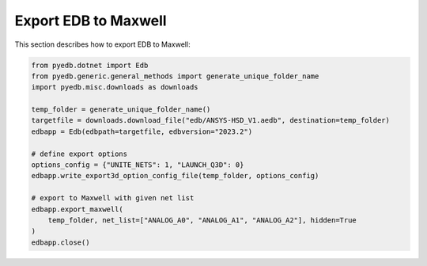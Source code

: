 Export EDB to Maxwell
=====================
This section describes how to export EDB to Maxwell:

.. autosummary::
   :toctree: _autosummary

.. code:: python



    from pyedb.dotnet import Edb
    from pyedb.generic.general_methods import generate_unique_folder_name
    import pyedb.misc.downloads as downloads

    temp_folder = generate_unique_folder_name()
    targetfile = downloads.download_file("edb/ANSYS-HSD_V1.aedb", destination=temp_folder)
    edbapp = Edb(edbpath=targetfile, edbversion="2023.2")

    # define export options
    options_config = {"UNITE_NETS": 1, "LAUNCH_Q3D": 0}
    edbapp.write_export3d_option_config_file(temp_folder, options_config)

    # export to Maxwell with given net list
    edbapp.export_maxwell(
        temp_folder, net_list=["ANALOG_A0", "ANALOG_A1", "ANALOG_A2"], hidden=True
    )
    edbapp.close()

